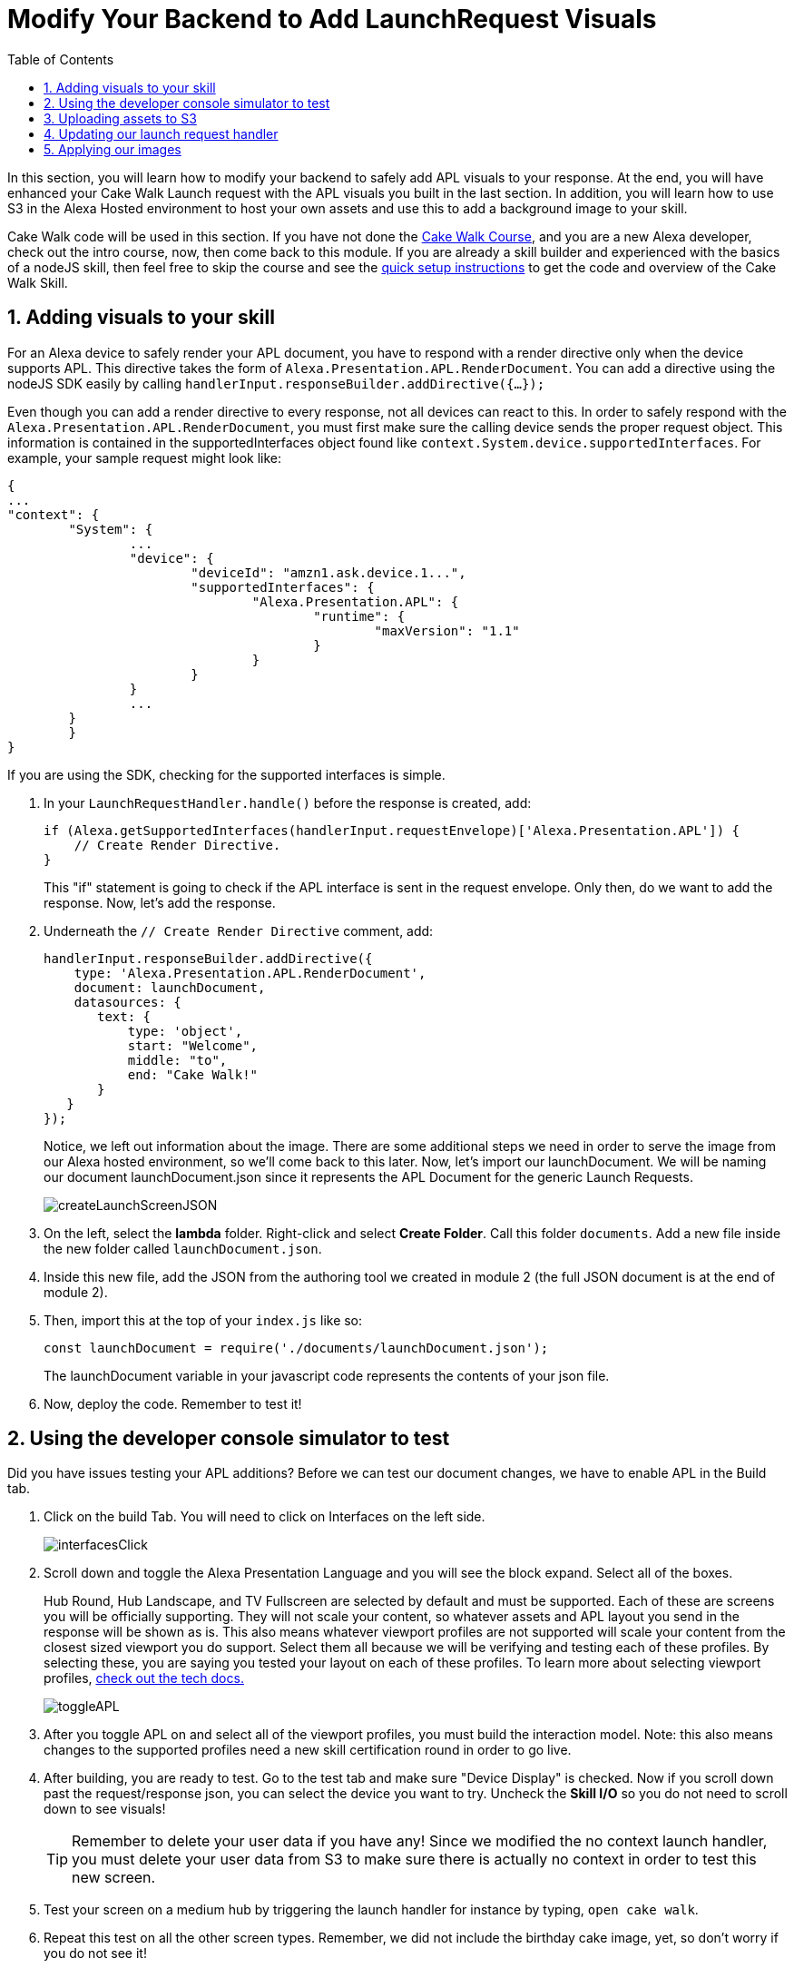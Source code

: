 
:link-cakewalk: https://developer.amazon.com/en-US/alexa/alexa-skills-kit/courses/cake-walk[Cake Walk Course, window=_blank]
:link-quick-setup: link:quick-start.html[quick setup instructions, window=_blank]
:link-S3-assets: https://github.com/alexa/skill-sample-nodejs-first-apl-skill/tree/master/modules/assets[from this page., window=_blank]
:authoringToolLink: https://developer.amazon.com/alexa/console/ask/displays
:sectnums:
:toc:

:imagesdir: ../modules/images

= Modify Your Backend to Add LaunchRequest Visuals

{blank}

In this section, you will learn how to modify your backend to safely add APL visuals to your response. At the end, you will have enhanced your Cake Walk Launch request with the APL visuals you built in the last section. In addition, you will learn how to use S3 in the Alexa Hosted environment to host your own assets and use this to add a background image to your skill. 

Cake Walk code will be used in this section. If you have not done the {link-cakewalk}, and you are a new Alexa developer, check out the intro course, now, then come back to this module. If you are already a skill builder and experienced with the basics of a nodeJS skill, then feel free to skip the course and see the {link-quick-setup} to get the code and overview of the Cake Walk Skill. 

== Adding visuals to your skill

For an Alexa device to safely render your APL document, you have to respond with a render directive only when the device supports APL. This directive takes the form of `Alexa.Presentation.APL.RenderDocument`. You can add a directive using the nodeJS SDK easily by calling `handlerInput.responseBuilder.addDirective({...});`

Even though you can add a render directive to every response, not all devices can react to this. In order to safely respond with the `Alexa.Presentation.APL.RenderDocument`, you must first make sure the calling device sends the proper request object. This information is contained in the supportedInterfaces object found like `context.System.device.supportedInterfaces`. For example, your sample request might look like:

 {
	...
	"context": {
		"System": {
			...
			"device": {
				"deviceId": "amzn1.ask.device.1...",
				"supportedInterfaces": {
					"Alexa.Presentation.APL": {
						"runtime": {
							"maxVersion": "1.1"
						}
					}
				}
			}
			...
		}
 	}
 }

If you are using the SDK, checking for the supported interfaces is simple.

A. In your `LaunchRequestHandler.handle()` before the response is created, add:
+
 if (Alexa.getSupportedInterfaces(handlerInput.requestEnvelope)['Alexa.Presentation.APL']) {
     // Create Render Directive.
 }
+
This "if" statement is going to check if the APL interface is sent in the request envelope. Only then, do we want to add the response. Now, let's add the response. 
B. Underneath the `// Create Render Directive` comment, add:
+
 handlerInput.responseBuilder.addDirective({
     type: 'Alexa.Presentation.APL.RenderDocument',
     document: launchDocument,
     datasources: {
        text: {
            type: 'object',
            start: "Welcome",
            middle: "to",
            end: "Cake Walk!"
        }
    }
 });
+
Notice, we left out information about the image. There are some additional steps we need in order to serve the image from our Alexa hosted environment, so we'll come back to this later.
Now, let's import our launchDocument. We will be naming our document launchDocument.json since it represents the APL Document for the generic Launch Requests.
+
image:createLaunchScreenJSON.gif[]
+
C. On the left, select the *lambda* folder. Right-click and select *Create Folder*. Call this folder `documents`. Add a new file inside the new folder called `launchDocument.json`.
D. Inside this new file, add the JSON from the authoring tool we created in module 2 (the full JSON document is at the end of module 2).
E. Then, import this at the top of your `index.js` like so:
+
 const launchDocument = require('./documents/launchDocument.json');
+
The launchDocument variable in your javascript code represents the contents of your json file. 
F. Now, deploy the code. Remember to test it! 

== Using the developer console simulator to test

Did you have issues testing your APL additions? Before we can test our document changes, we have to enable APL in the Build tab. 

A. Click on the build Tab. You will need to click on Interfaces on the left side.
+
image::interfacesClick.png[]
+
B. Scroll down and toggle the Alexa Presentation Language and you will see the block expand. Select all of the boxes. 
+
Hub Round, Hub Landscape, and TV Fullscreen are selected by default and must be supported. Each of these are screens you will be officially supporting. They will not scale your content, so whatever assets and APL layout you send in the response will be shown as is. This also means whatever viewport profiles are not supported will scale your content from the closest sized viewport you do support. Select them all because we will be verifying and testing each of these profiles. By selecting these, you are saying you tested your layout on each of these profiles. To learn more about selecting viewport profiles, https://developer.amazon.com/docs/alexa-presentation-language/apl-select-the-viewport-profiles-your-skill-supports.html[check out the tech docs., window=_blank]
+
image::toggleAPL.png[]
+
C. After you toggle APL on and select all of the viewport profiles, you must build the interaction model. 
Note: this also means changes to the supported profiles need a new skill certification round in order to go live.
+
D. After building, you are ready to test. Go to the test tab and make sure "Device Display" is checked. Now if you scroll down past the request/response json, you can select the device you want to try. 
Uncheck the *Skill I/O* so you do not need to scroll down to see visuals!
+
TIP: Remember to delete your user data if you have any! Since we modified the no context launch handler, you must delete your user data from S3 to make sure there is actually no context in order to test this new screen.
+
E. Test your screen on a medium hub by triggering the launch handler for instance by typing, `open cake walk`. 
+
F. Repeat this test on all the other screen types. Remember, we did not include the birthday cake image, yet, so don't worry if you do not see it!

== Uploading assets to S3
Before we can make use of image assets, we will need to host these images. Ideally, you will use a https://en.wikipedia.org/wiki/Content_delivery_network[CDN, window=_blank] (such as https://aws.amazon.com/blogs/networking-and-content-delivery/amazon-s3-amazon-cloudfront-a-match-made-in-the-cloud/[Amazon Cloudfront in conjunction with S3, window=_blank]) to serve your assets to locations closer to your users, but for this exercise, we will use S3 since this is provided by Alexa hosted. 

A. To upload the S3 Assets, access your S3 provision under the *Code* tab at the very bottom on the left side.
+ 
image::S3Access.png[]
+
B. In your S3 provision, open the *media* page. 
C. In here, upload all of the assets {link-S3-assets}. For your convenience, we have the https://alexa.design/apl-cake-walk-assets[assets zipped here, window=_blank]. We will use all of these over the course of the module. After you upload, you will see all of the assets on the page in S3.
+
image::S3Provision.png[]

Now that your assets are uploaded, we can update our Launch Request with more images.

== Updating our launch request handler

Now that we have our no context launch request working, it is time to add a background image rather than using the default background. 

A. To do so, first open up the {authoringToolLink}[authoring tool] and paste in the launchDocument.json information. 
B. In the data section of the authoring tool, use:
+
 {
    "text": {
        "start": "Welcome",
        "middle": "to",
        "end": "Cake Walk!"
    },
    "assets": {
        "cake":"https://github.com/alexa/skill-sample-nodejs-first-apl-skill/blob/master/modules/assets/alexaCake_960x960.png?raw=true",
        "backgroundURL": "https://github.com/alexa/skill-sample-nodejs-first-apl-skill/blob/master/modules/assets/lights_1920x1080.png?raw=true"
    }
 }
+
You may notice a new field in our data, backgroundURL, under the assets object. This represents where the device will fetch a background image from. We will use the Github repo for hosting it for now while we develop the screen since this is a public link, but our actual code will use the S3 presigned link util function. The presigned link utility is needed to generate a short-lived public URL to the private bucket you uploaded the assets to. Now, we need to add our background component. 
C. Go back to the *APL* tab in the authoring tool.
D. We are going to add the https://developer.amazon.com/docs/alexa-presentation-language/apl-alexa-background-layout.html[AlexaBackground responsive component, window=_blank]. To use this, you need the alexa-layouts package which we already have! Using the AlexaBackground is easy; just add the following to the top of both of your containers in the items array of each:
+
 {
    "type": "AlexaBackground",
    "backgroundImageSource": "${assets.backgroundURL}"
 },
+
You should see the background light up... Er... See the lights in the background. 
E. Now that we are using a background Image, we want to modify the text color. Since we have a style for all of our text objects this is easy! Simply, add `"color": "black",` as a new property in our `bigText` style. This will give you:
+
 "bigText": {
    "values": [
        {
            "fontSize": "72dp",
            "color": "black",
            "textAlign": "center"
        }
    ]
 }
+
F. Apply the same changes to the `@hubRoundSmall` variation and ensure it works in the authoring tool. 

NOTE: Make sure the AlexaBackground responsive component is above the other components, otherwise it will occlude them!

You may notice we are using a single 1920x1080 png for each of the devices and it scales pretty well. We want to use the highest possible resolution to consider FireTV devices. Scaling down produces a better quality image. The tradeoff is that smaller resolution devices which do not support this quality level will download unnecessary data. The best course of action would be to provide two or more different image resolutions for different devices classes. We will see how to do this in the next section. 

== Applying our images

A. Now that we have our document ready, replace the launchDocument.json contents in your *Code* tab with the JSON from the authoring tool. 
B. Go back to the index.js. Since we are adding in links to our private S3 instance, we will need to import the util module. At the top of this file, add in another import:
+
 const util = require('./util');
+
C. Add the new data sources to our code in the index.js. Since our images are in the non-public S3 bucket, we are going to be using the util function to get a short lived public URL to the asset. The S3 object keys in this case are going to be of the form, `'Media/imageName.png'`. Lets add our images inside the APL render block's data. Our `datasources` block will now look like:
+
 datasources: {
    text: {
        type: 'object',
        start: "Welcome",
        middle: "to",
        end: "Cake Walk!"
    },
    assets: {
        cake: util.getS3PreSignedUrl('Media/alexaCake_960x960.png'),
        backgroundURL: util.getS3PreSignedUrl('Media/lights_1920x1080.png')
    }
 }
+
D. Deploy and test your new document on each of the screen sizes.
E. Working? Well, we aren't fully done yet! We are going to add the optimization we mentioned in the last section. This requires another asset. We have already uploaded the lights_1280x800.png. We need to change out images to conditionally pull the right asset. Replace the value for our backgroundURL with:
+
 util.getS3PreSignedUrl(backgroundKey)
+
F. To conditionally set the proper `backgroundKey`, we need to use the Ask-sdk-core which we already have imported as `Alexa`. To get the viewport profile, inside your APL conditional, add:
+
 const viewportProfile = Alexa.getViewportProfile(handlerInput.requestEnvelope);
+
G. We can implement this logic with the statement added below the viewportProfile statement:
+
 const backgroundKey = viewportProfile === 'TV-LANDSCAPE-XLARGE' ? "Media/lights_1920x1080.png" : "Media/lights_1280x800.png";
+
H. Test this out making sure to use the TV and the hub devices in the test console. You may not notice much of a difference. If you want to verify this is working, check out the *Skill I/O* section in the test console and make sure you have the correct assets served when you use a TV vs a smaller resolution device.

Since our frontend is scaling properly by using the responsive components, we are done! Let's head to the next module and learn some about more advanced APL document concepts.

https://github.com/alexa/skill-sample-nodejs-first-apl-skill/tree/master/modules/code/module3[Complete code in Github, window=_blank]

link:module2.html[Previous Module (2)]
link:module4.html[Next Module (4)]

